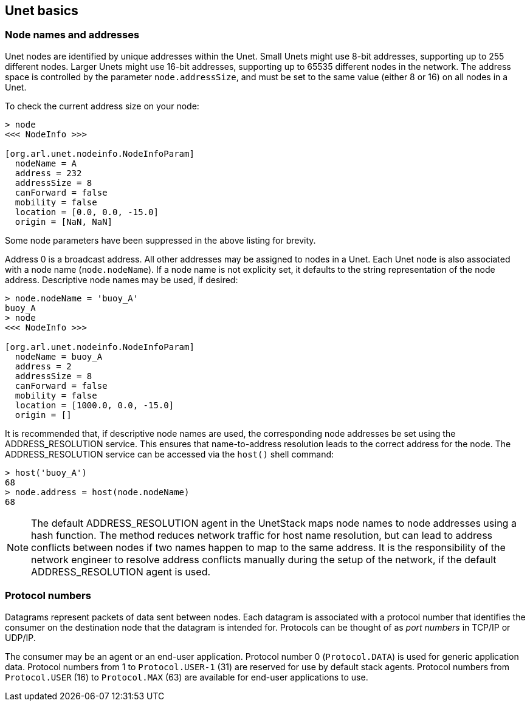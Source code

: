 == Unet basics

=== Node names and addresses

Unet nodes are identified by unique addresses within the Unet. Small Unets might use 8-bit addresses, supporting up to 255 different nodes. Larger Unets might use 16-bit addresses, supporting up to 65535 different nodes in the network. The address space is controlled by the parameter `node.addressSize`, and must be set to the same value (either 8 or 16) on all nodes in a Unet.

To check the current address size on your node:

[source, console]
----
> node
<<< NodeInfo >>>

[org.arl.unet.nodeinfo.NodeInfoParam]
  nodeName = A
  address = 232
  addressSize = 8
  canForward = false
  mobility = false
  location = [0.0, 0.0, -15.0]
  origin = [NaN, NaN]
----

Some node parameters have been suppressed in the above listing for brevity.

Address 0 is a broadcast address. All other addresses may be assigned to nodes in a Unet. Each Unet node is also associated with a node name (`node.nodeName`). If a node name is not explicity set, it defaults to the string representation of the node address. Descriptive node names may be used, if desired:

[source, console]
----
> node.nodeName = 'buoy_A'
buoy_A
> node
<<< NodeInfo >>>

[org.arl.unet.nodeinfo.NodeInfoParam]
  nodeName = buoy_A
  address = 2
  addressSize = 8
  canForward = false
  mobility = false
  location = [1000.0, 0.0, -15.0]
  origin = []
----

It is recommended that, if descriptive node names are used, the corresponding node addresses be set using the ADDRESS_RESOLUTION service. This ensures that name-to-address resolution leads to the correct address for the node. The ADDRESS_RESOLUTION service can be accessed via the `host()` shell command:

[source, console]
----
> host('buoy_A')
68
> node.address = host(node.nodeName)
68
----

NOTE: The default ADDRESS_RESOLUTION agent in the UnetStack maps node names to node addresses using a hash function. The method reduces network traffic for host name resolution, but can lead to address conflicts between nodes if two names happen to map to the same address. It is the responsibility of the network engineer to resolve address conflicts manually during the setup of the network, if the default ADDRESS_RESOLUTION agent is used.

=== Protocol numbers

Datagrams represent packets of data sent between nodes. Each datagram is associated with a protocol number that identifies the consumer on the destination node that the datagram is intended for. Protocols can be thought of as _port numbers_ in TCP/IP or UDP/IP.

The consumer may be an agent or an end-user application. Protocol number 0 (`Protocol.DATA`) is used for generic application data. Protocol numbers from 1 to `Protocol.USER-1` (31) are reserved for use by default stack agents. Protocol numbers from `Protocol.USER` (16) to `Protocol.MAX` (63) are available for end-user applications to use.
